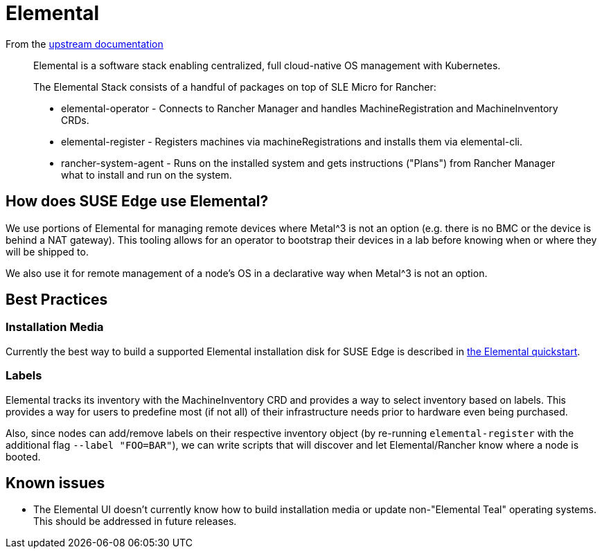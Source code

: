[#components-elemental]
= Elemental
:experimental:

ifdef::env-github[]
:imagesdir: ../images/
:tip-caption: :bulb:
:note-caption: :information_source:
:important-caption: :heavy_exclamation_mark:
:caution-caption: :fire:
:warning-caption: :warning:
endif::[]

From the https://elemental.docs.rancher.com/[upstream documentation]

[quote]
____
Elemental is a software stack enabling centralized, full cloud-native OS management with Kubernetes.

The Elemental Stack consists of a handful of packages on top of SLE Micro for Rancher:

* elemental-operator - Connects to Rancher Manager and handles MachineRegistration and MachineInventory CRDs.
* elemental-register - Registers machines via machineRegistrations and installs them via elemental-cli.
* rancher-system-agent - Runs on the installed system and gets instructions ("Plans") from Rancher Manager what to install and run on the system.
____

== How does SUSE Edge use Elemental?

We use portions of Elemental for managing remote devices where Metal^3 is not an option (e.g. there is no BMC or the device is behind a NAT gateway). This tooling allows for an operator to bootstrap their devices in a lab before knowing when or where they will be shipped to. 

We also use it for remote management of a node's OS in a declarative way when Metal^3 is not an option. 

== Best Practices

=== Installation Media

Currently the best way to build a supported Elemental installation disk for SUSE Edge is described in <<quickstart-elemental,the Elemental quickstart>>.

=== Labels 

Elemental tracks its inventory with the MachineInventory CRD and provides a way to select inventory based on labels. This provides a way for users to predefine most (if not all) of their infrastructure needs prior to hardware even being purchased.

Also, since nodes can add/remove labels on their respective inventory object (by re-running `elemental-register` with the additional flag `--label "FOO=BAR"`), we can write scripts that will discover and let Elemental/Rancher know where a node is booted. 


== Known issues

* The Elemental UI doesn't currently know how to build installation media or update non-"Elemental Teal" operating systems. This should be addressed in future releases. 
